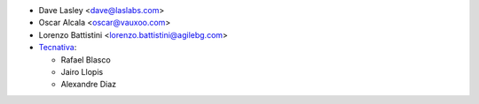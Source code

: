 * Dave Lasley <dave@laslabs.com>
* Oscar Alcala <oscar@vauxoo.com>
* Lorenzo Battistini <lorenzo.battistini@agilebg.com>

* `Tecnativa <https://www.tecnativa.com>`_:

  * Rafael Blasco
  * Jairo Llopis
  * Alexandre Diaz
